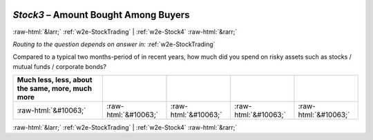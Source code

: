 .. _w2e-Stock3:

 
 .. role:: raw-html(raw) 
        :format: html 

`Stock3` – Amount Bought Among Buyers
=====================================


:raw-html:`&larr;` :ref:`w2e-StockTrading` | :ref:`w2e-Stock4` :raw-html:`&rarr;` 

*Routing to the question depends on answer in:* :ref:`w2e-StockTrading`

Compared to a typical two months-period of in recent years, how much did you spend on risky assets such as stocks / mutual funds / corporate bonds?

.. csv-table::
   :delim: |
   :header: Much less, less, about the same, more, much more

           :raw-html:`&#10063;`|:raw-html:`&#10063;`|:raw-html:`&#10063;`|:raw-html:`&#10063;`|:raw-html:`&#10063;`

.. image:: ../_screenshots/w2-Stock3.png


:raw-html:`&larr;` :ref:`w2e-StockTrading` | :ref:`w2e-Stock4` :raw-html:`&rarr;` 

